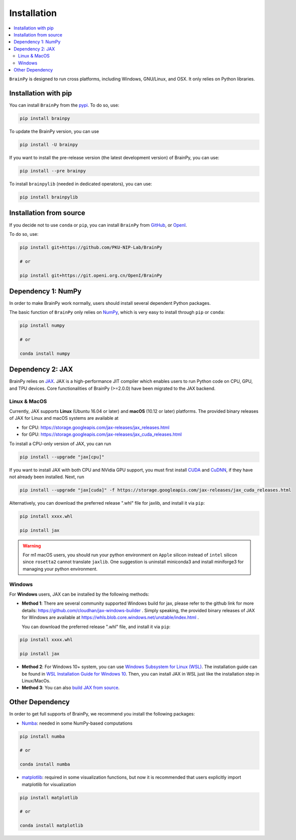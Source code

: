 Installation
============

.. contents::
    :local:
    :depth: 2


``BrainPy`` is designed to run cross platforms, including Windows,
GNU/Linux, and OSX. It only relies on Python libraries.


Installation with pip
---------------------

You can install ``BrainPy`` from the `pypi <https://pypi.org/project/brain-py/>`_.
To do so, use:

.. code-block:: bash

    pip install brainpy

To update the BrainPy version, you can use

.. code-block:: bash

    pip install -U brainpy


If you want to install the pre-release version (the latest development version)
of BrainPy, you can use:

.. code-block:: bash

   pip install --pre brainpy


To install ``brainpylib`` (needed in dedicated operators), you can use:

.. code-block:: bash

    pip install brainpylib



Installation from source
------------------------

If you decide not to use ``conda`` or ``pip``, you can install ``BrainPy`` from
`GitHub <https://github.com/PKU-NIP-Lab/BrainPy>`_,
or `OpenI <https://git.openi.org.cn/OpenI/BrainPy>`_.

To do so, use:

.. code-block:: bash

    pip install git+https://github.com/PKU-NIP-Lab/BrainPy

    # or

    pip install git+https://git.openi.org.cn/OpenI/BrainPy


Dependency 1: NumPy
--------------------------------

In order to make BrainPy work normally, users should install
several dependent Python packages.

The basic function of ``BrainPy`` only relies on `NumPy`_, which is very
easy to install through ``pip`` or ``conda``:

.. code-block:: bash

    pip install numpy

    # or

    conda install numpy

Dependency 2: JAX
-----------------

BrainPy relies on `JAX`_. JAX is a high-performance JIT compiler which enables
users to run Python code on CPU, GPU, and TPU devices. Core functionalities of
BrainPy (>=2.0.0) have been migrated to the JAX backend.

Linux & MacOS
^^^^^^^^^^^^^

Currently, JAX supports **Linux** (Ubuntu 16.04 or later) and **macOS** (10.12 or
later) platforms. The provided binary releases of JAX for Linux and macOS
systems are available at

- for CPU: https://storage.googleapis.com/jax-releases/jax_releases.html
- for GPU: https://storage.googleapis.com/jax-releases/jax_cuda_releases.html


To install a CPU-only version of JAX, you can run

.. code-block:: bash

    pip install --upgrade "jax[cpu]"

If you want to install JAX with both CPU and NVidia GPU support, you must first install
`CUDA`_ and `CuDNN`_, if they have not already been installed. Next, run

.. code-block:: bash

    pip install --upgrade "jax[cuda]" -f https://storage.googleapis.com/jax-releases/jax_cuda_releases.html

Alternatively, you can download the preferred release ".whl" file for jaxlib, and install it via ``pip``:

.. code-block:: bash

    pip install xxxx.whl

    pip install jax


.. warning::
    For m1 macOS users, you should run your python environment on ``Apple`` silicon instead of ``intel``
    silicon since ``rosetta2`` cannot translate ``jaxlib``. One suggestion is uninstall miniconda3 and install
    miniforge3 for managing your python environment.

Windows
^^^^^^^

For **Windows** users, JAX can be installed by the following methods:

- **Method 1**: There are several community supported Windows build for jax, please refer
  to the github link for more details: https://github.com/cloudhan/jax-windows-builder .
  Simply speaking, the provided binary releases of JAX for Windows
  are available at https://whls.blob.core.windows.net/unstable/index.html .

  You can download the preferred release ".whl" file, and install it via ``pip``:

.. code-block:: bash

    pip install xxxx.whl

    pip install jax

- **Method 2**: For Windows 10+ system, you can use `Windows Subsystem for Linux (WSL)`_.
  The installation guide can be found in `WSL Installation Guide for Windows 10`_.
  Then, you can install JAX in WSL just like the installation step in Linux/MacOs.


- **Method 3**: You can also `build JAX from source`_.


Other Dependency
----------------

In order to get full supports of BrainPy, we recommend you install the following
packages:

- `Numba`_: needed in some NumPy-based computations

.. code-block:: bash

    pip install numba

    # or

    conda install numba


- `matplotlib`_: required in some visualization functions, but now it is recommended that users explicitly import matplotlib for visualization

.. code-block:: bash

    pip install matplotlib

    # or

    conda install matplotlib


.. _NumPy: https://numpy.org/
.. _Matplotlib: https://matplotlib.org/
.. _JAX: https://github.com/google/jax
.. _Windows Subsystem for Linux (WSL): https://docs.microsoft.com/en-us/windows/wsl/about
.. _WSL Installation Guide for Windows 10: https://docs.microsoft.com/en-us/windows/wsl/install-win10
.. _build JAX from source: https://jax.readthedocs.io/en/latest/developer.html
.. _SymPy: https://github.com/sympy/sympy
.. _Numba: https://numba.pydata.org/
.. _CUDA: https://developer.nvidia.com/cuda-downloads
.. _CuDNN: https://developer.nvidia.com/CUDNN
